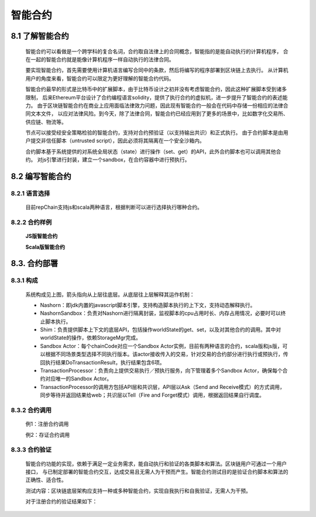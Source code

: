 智能合约
=============

8.1 了解智能合约
-----------------------------

	智能合约可以看做是一个跨学科的复合名词，合约取自法律上的合同概念，智能指的是能自动执行的计算机程序，
	合在一起的智能合约就是能像计算机程序一样自动执行的法律合同。

	要实现智能合约，首先需要使用计算机语言编写合同中的条款，然后将编写的程序部署到区块链上去执行。
	从计算机用户的角度来看，智能合约可以限定为更好理解的智能合约代码。

	智能合约最早的形式是比特币中的扩展脚本，由于比特币设计之初并没有考虑智能合约，因此这种扩展脚本受到诸多限制，
	后来Ethereum平台设计了合约编程语言solidity，提供了执行合约的虚拟机，进一步提升了智能合约的表述能力。
	由于区块链智能合约在商业上应用面临法律效力问题，因此现有智能合约一般会在代码中存储一份相应的法律合同文本文件，
	以应对法律风险。到今天，除了法律合同，智能合约已经应用到了更多的场景中，比如数字化交易所、供应链、物流等。

	节点可以接受经安全策略检验的智能合约，支持对合约预验证（以支持输出共识）和正式执行。
	由于合约脚本是由用户提交非信任脚本（untrusted script），因此必须将其隔离在一个安全沙箱内。

	合约脚本基于系统提供的对系统全局状态（state）进行操作（set、get）的API，此外合约脚本也可以调用其他合约。
	对js引擎进行封装，建立一个sandbox，在合约容器中进行预执行。

8.2 编写智能合约
---------------------

8.2.1 语言选择
+++++++++++++++++++

	目前repChain支持js和scala两种语言，根据判断可以进行选择执行哪种合约。

8.2.2 合约样例
+++++++++++++++++

	**JS版智能合约**
		
	.. code-block:: javascript
	   :linenos:
	   
	   function loadCert(cert){
			shim.loadCert(cert);
			print("cert:"+cert);
		}
		function write(pn,pv){
			shim.setVal(pn,pv);
		}
		function set(pm){
			for(x in pm){
				write(x,pm[x]);
			}
		}
		function read(pn){
			return shim.getVal(pn);
		}
		function transfer(afrom,ato,amount){
				if(afrom != tx_account)
				throw "["+tx_account+"]无权从["+afrom+"]转出资产"
			var rfrom = read(afrom);
				if(rfrom<amount)
				throw "余额不足!"
			var rto = read(ato);
			write(afrom,rfrom-amount);
			write(ato,rto+amount);
			}
		function put_proof(pn,pv){	
			//先检查该hash是否已经存在,如果已存在,抛异常
			var pv0 = read(pn);
			if(pv0)
				throw '['+pn+']已存在，当前值['+pv0+']';
			shim.setVal(pn,pv);
			print('putProof:'+pn+':'+pv);
		}
		function signup(cert,inf){
			shim.check(tx_account,tx)
			return shim.signup(cert,inf);
		}
		function destroyCert(certAddr){
			shim.check(tx_account,tx)
			shim.destroyCert(certAddr);
		}
		function replaceCert(pemCert,certAddr){
			shim.check(tx_account,tx)
			return shim.replaceCert(pemCert,certAddr);
		}
		
	**Scala版智能合约**
		
	.. code-block:: scala
	   :linenos:
	   
	   import org.json4s._
		import org.json4s.jackson.JsonMethods._
		import rep.sc.contract._
		import rep.storage.FakeStorage.Key
		/**
		 * 资产管理合约
		 */
		class NewContract extends IContract{
		  case class Transfer(from:String, to:String, amount:Int)
		  case class ReplaceCert(cert:String, addr:String)
		  implicit val formats = DefaultFormats 
			def init(ctx: ContractContext){      
			  println(s"tid: $ctx.t.txid")
			}   
			def set(ctx: ContractContext, data:Map[String,Int]):Object={
			  println(s"set data:$data")
			  for((k,v)<-data){
				ctx.api.setVal(k, v)
			  }
			  null
			}       
			def read(ctx: ContractContext, key: String):Any={
			  ctx.api.getVal(key)
			}  
			def loadCert(ctx: ContractContext, cert: String): Unit = {
				ctx.api.loadCert(cert);
				  print("cert:"+cert);
			}   
			def write(ctx: ContractContext, data:Map[String,Int]):Object = {
			   for((k,v)<-data){
				ctx.api.setVal(k, v)
			  }
			  null
			}   
			def put_proof(ctx: ContractContext, data:Map[String,Any]):Object={
			  //先检查该hash是否已经存在,如果已存在,抛异常
			  for((k,v)<-data){
				  var pv0 = ctx.api.getVal(k)
				  if(pv0 != null)
					  throw new Exception("["+k+"]已存在，当前值["+pv0+"]");
				  ctx.api.setVal(k,v);
				  print("putProof:"+k+":"+v);
			  }
				"put_proof ok"
			}
		}
   
8.3. 合约部署
------------------

8.3.1 构成
+++++++++++++++++

	.. image:: ./images/chapter8/pic8_3_1.png
	   :scale: 50
	   :height: 773
	   :width: 1465
	   :alt: 合约构成
   
	系统构成见上图，箭头指向从上层往底层。从底层往上层解释其运作机制：

	* Nashorn：即jdk内置的javascript脚本引擎，支持构造脚本执行的上下文，支持动态解释执行。
	* NashornSandbox：负责对Nashorn进行隔离封装，监视脚本的cpu占用时长、内存占用情况，必要时可以终止脚本执行。
	* Shim：负责提供脚本上下文的底层API，包括操作worldState的get、set，以及对其他合约的调用。其中对worldState的操作，依赖StorageMgr完成。
	* Sandbox Actor：每个chainCode对应一个Sandbox Actor实例，目前有两种语言的合约，scala版和js版，可以根据不同场景类型选择不同执行版本。该actor接收传入的交易，针对交易的合约部分进行执行或预执行，传回执行结果DoTransactionResult，执行结果包含6项。
	* TransactionProcessor：负责向上提供交易执行／预执行服务，向下管理着多个Sandbox Actor，确保每个合约对应唯一的Sandbox Actor。
	* TransactionProcessor的调用方包括API层和共识层，API层以Ask（Send and Receive模式）的方式调用，同步等待并返回结果给web；共识层以Tell（Fire and Forget模式）调用，根据返回结果自行调度。

8.3.2 合约调用
++++++++++++++++++++

	例1：注册合约调用

	.. code-block:: javascript
	   :linenos:
	   
	   signup('证书的base64字符串','{a:"v1",b:"v2"}');

	例2：存证合约调用

	.. code-block:: javascript
	   :linenos:
	   
	   put_proof('1MH9xedPTkWThJUgT8ZYehiGCM7bEZTVGN44','json content');
	   read('1MH9xedPTkWThJUgT8ZYehiGCM7bEZTVGN44');

8.3.3 合约验证
++++++++++++++++++++

	智能合约功能的实现，依赖于满足一定业务需求，能自动执行和验证的各类脚本和算法。区块链用户可通过一个用户接口，
	与已制定部署的智能合约交互，达成交易且无需人为干预而产生。智能合约测试目的是验证合约脚本和算法的正确性、适合性。

	测试内容：区块链底层架构应支持一种或多种智能合约，实现自我执行和自我验证，无需人为干预。

	对于注册合约的验证结果如下：
	
	.. image:: ./images/chapter8/contractresult.png
	   :scale: 50
	   :height: 1265
	   :width: 1131
	   :alt: 注册合约结果

